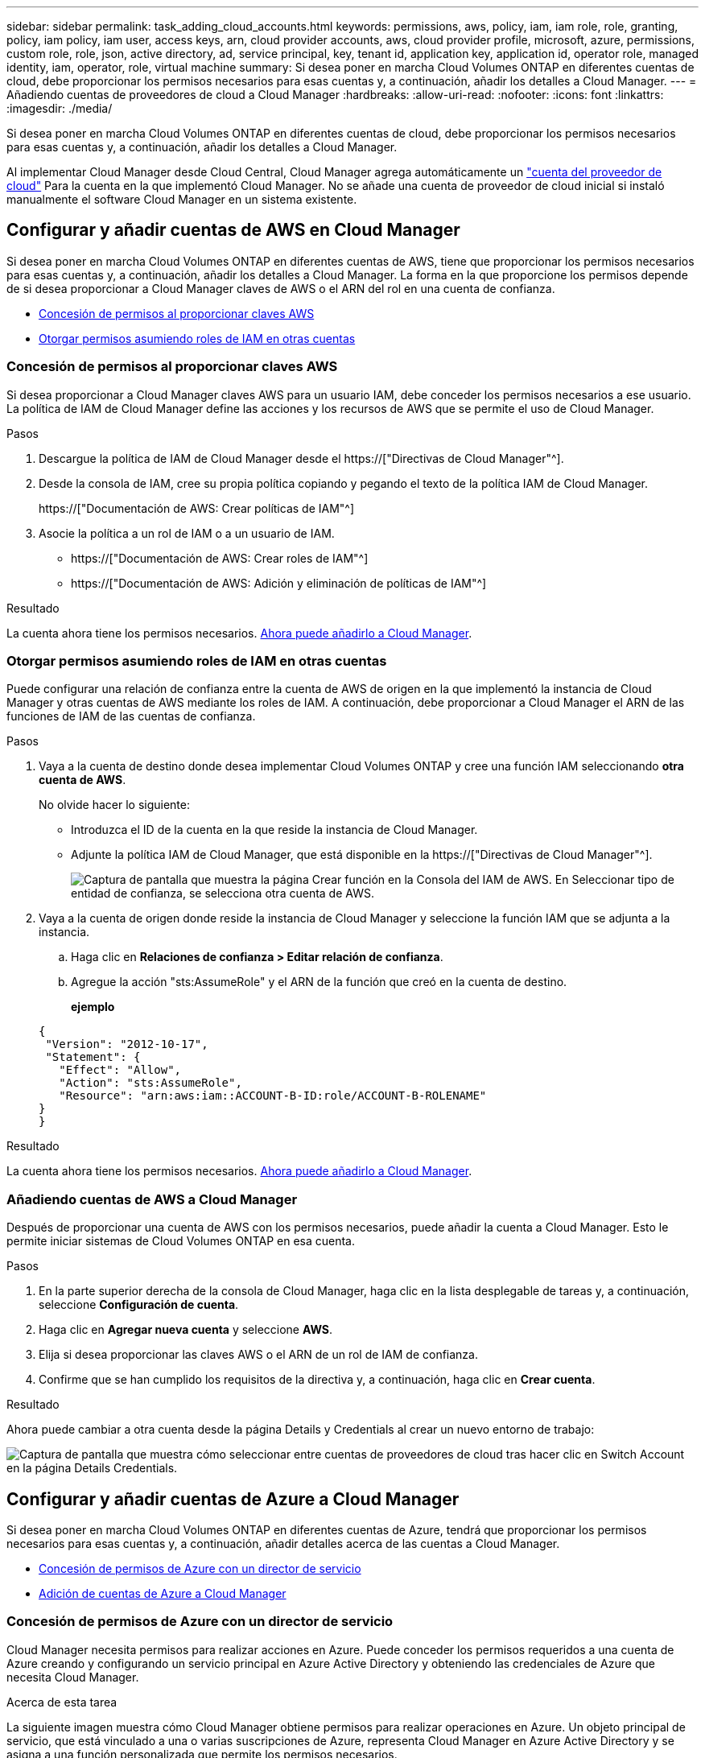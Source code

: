 ---
sidebar: sidebar 
permalink: task_adding_cloud_accounts.html 
keywords: permissions, aws, policy, iam, iam role, role, granting, policy, iam policy, iam user, access keys, arn, cloud provider accounts, aws, cloud provider profile, microsoft, azure, permissions, custom role, role, json, active directory, ad, service principal, key, tenant id, application key, application id, operator role, managed identity, iam, operator, role, virtual machine 
summary: Si desea poner en marcha Cloud Volumes ONTAP en diferentes cuentas de cloud, debe proporcionar los permisos necesarios para esas cuentas y, a continuación, añadir los detalles a Cloud Manager. 
---
= Añadiendo cuentas de proveedores de cloud a Cloud Manager
:hardbreaks:
:allow-uri-read: 
:nofooter: 
:icons: font
:linkattrs: 
:imagesdir: ./media/


[role="lead"]
Si desea poner en marcha Cloud Volumes ONTAP en diferentes cuentas de cloud, debe proporcionar los permisos necesarios para esas cuentas y, a continuación, añadir los detalles a Cloud Manager.

Al implementar Cloud Manager desde Cloud Central, Cloud Manager agrega automáticamente un link:concept_accounts_and_permissions.html["cuenta del proveedor de cloud"] Para la cuenta en la que implementó Cloud Manager. No se añade una cuenta de proveedor de cloud inicial si instaló manualmente el software Cloud Manager en un sistema existente.



== Configurar y añadir cuentas de AWS en Cloud Manager

Si desea poner en marcha Cloud Volumes ONTAP en diferentes cuentas de AWS, tiene que proporcionar los permisos necesarios para esas cuentas y, a continuación, añadir los detalles a Cloud Manager. La forma en la que proporcione los permisos depende de si desea proporcionar a Cloud Manager claves de AWS o el ARN del rol en una cuenta de confianza.

* <<Concesión de permisos al proporcionar claves AWS>>
* <<Otorgar permisos asumiendo roles de IAM en otras cuentas>>




=== Concesión de permisos al proporcionar claves AWS

Si desea proporcionar a Cloud Manager claves AWS para un usuario IAM, debe conceder los permisos necesarios a ese usuario. La política de IAM de Cloud Manager define las acciones y los recursos de AWS que se permite el uso de Cloud Manager.

.Pasos
. Descargue la política de IAM de Cloud Manager desde el https://["Directivas de Cloud Manager"^].
. Desde la consola de IAM, cree su propia política copiando y pegando el texto de la política IAM de Cloud Manager.
+
https://["Documentación de AWS: Crear políticas de IAM"^]

. Asocie la política a un rol de IAM o a un usuario de IAM.
+
** https://["Documentación de AWS: Crear roles de IAM"^]
** https://["Documentación de AWS: Adición y eliminación de políticas de IAM"^]




.Resultado
La cuenta ahora tiene los permisos necesarios. <<Añadiendo cuentas de AWS a Cloud Manager,Ahora puede añadirlo a Cloud Manager>>.



=== Otorgar permisos asumiendo roles de IAM en otras cuentas

Puede configurar una relación de confianza entre la cuenta de AWS de origen en la que implementó la instancia de Cloud Manager y otras cuentas de AWS mediante los roles de IAM. A continuación, debe proporcionar a Cloud Manager el ARN de las funciones de IAM de las cuentas de confianza.

.Pasos
. Vaya a la cuenta de destino donde desea implementar Cloud Volumes ONTAP y cree una función IAM seleccionando *otra cuenta de AWS*.
+
No olvide hacer lo siguiente:

+
** Introduzca el ID de la cuenta en la que reside la instancia de Cloud Manager.
** Adjunte la política IAM de Cloud Manager, que está disponible en la https://["Directivas de Cloud Manager"^].
+
image:screenshot_iam_create_role.gif["Captura de pantalla que muestra la página Crear función en la Consola del IAM de AWS. En Seleccionar tipo de entidad de confianza, se selecciona otra cuenta de AWS."]



. Vaya a la cuenta de origen donde reside la instancia de Cloud Manager y seleccione la función IAM que se adjunta a la instancia.
+
.. Haga clic en *Relaciones de confianza > Editar relación de confianza*.
.. Agregue la acción "sts:AssumeRole" y el ARN de la función que creó en la cuenta de destino.
+
*ejemplo*

+
[source, json]
----
{
 "Version": "2012-10-17",
 "Statement": {
   "Effect": "Allow",
   "Action": "sts:AssumeRole",
   "Resource": "arn:aws:iam::ACCOUNT-B-ID:role/ACCOUNT-B-ROLENAME"
}
}
----




.Resultado
La cuenta ahora tiene los permisos necesarios. <<Añadiendo cuentas de AWS a Cloud Manager,Ahora puede añadirlo a Cloud Manager>>.



=== Añadiendo cuentas de AWS a Cloud Manager

Después de proporcionar una cuenta de AWS con los permisos necesarios, puede añadir la cuenta a Cloud Manager. Esto le permite iniciar sistemas de Cloud Volumes ONTAP en esa cuenta.

.Pasos
. En la parte superior derecha de la consola de Cloud Manager, haga clic en la lista desplegable de tareas y, a continuación, seleccione *Configuración de cuenta*.
. Haga clic en *Agregar nueva cuenta* y seleccione *AWS*.
. Elija si desea proporcionar las claves AWS o el ARN de un rol de IAM de confianza.
. Confirme que se han cumplido los requisitos de la directiva y, a continuación, haga clic en *Crear cuenta*.


.Resultado
Ahora puede cambiar a otra cuenta desde la página Details y Credentials al crear un nuevo entorno de trabajo:

image:screenshot_accounts_switch_aws.gif["Captura de pantalla que muestra cómo seleccionar entre cuentas de proveedores de cloud tras hacer clic en Switch Account en la página Details  Credentials."]



== Configurar y añadir cuentas de Azure a Cloud Manager

Si desea poner en marcha Cloud Volumes ONTAP en diferentes cuentas de Azure, tendrá que proporcionar los permisos necesarios para esas cuentas y, a continuación, añadir detalles acerca de las cuentas a Cloud Manager.

* <<Concesión de permisos de Azure con un director de servicio>>
* <<Adición de cuentas de Azure a Cloud Manager>>




=== Concesión de permisos de Azure con un director de servicio

Cloud Manager necesita permisos para realizar acciones en Azure. Puede conceder los permisos requeridos a una cuenta de Azure creando y configurando un servicio principal en Azure Active Directory y obteniendo las credenciales de Azure que necesita Cloud Manager.

.Acerca de esta tarea
La siguiente imagen muestra cómo Cloud Manager obtiene permisos para realizar operaciones en Azure. Un objeto principal de servicio, que está vinculado a una o varias suscripciones de Azure, representa Cloud Manager en Azure Active Directory y se asigna a una función personalizada que permite los permisos necesarios.

image:diagram_azure_authentication.png["Imagen conceptual que muestra cómo Cloud Manager obtiene autenticación y autorización de Azure Active Directory antes de realizar una llamada a la API. En Active Directory, el rol de operador de Cloud Manager define los permisos. Está vinculado a una o más suscripciones de Azure y a un objeto principal de servicio que representa la aplicación Cloud Manager"]


NOTE: Los siguientes pasos utilizan el nuevo portal de Azure. Si tiene algún problema, debería utilizar el portal clásico de Azure.

.Pasos
. <<Crear un rol personalizado con los permisos de Cloud Manager necesarios,Cree un rol personalizado con los permisos de Cloud Manager necesarios>>.
. <<Creación de una entidad de servicio de Active Directory,Cree un principal de servicio de Active Directory>>.
. <<Asignación del rol de operador de Cloud Manager al director de servicio,Asigne el rol de operador personalizado de Cloud Manager al principal de servicio>>.




==== Crear un rol personalizado con los permisos de Cloud Manager necesarios

Se requiere un rol personalizado para proporcionar a Cloud Manager los permisos que necesita para iniciar y gestionar Cloud Volumes ONTAP en Azure.

.Pasos
. Descargue el https://["Política de Azure de Cloud Manager"^].
. Modifique el archivo JSON agregando ID de suscripción de Azure al ámbito asignable.
+
Debe añadir el ID para cada suscripción de Azure desde la cual los usuarios crearán sistemas Cloud Volumes ONTAP.

+
*ejemplo*

+
[source, json]
----
"AssignableScopes": [
"/subscriptions/d333af45-0d07-4154-943d-c25fbzzzzzzz",
"/subscriptions/54b91999-b3e6-4599-908e-416e0zzzzzzz",
"/subscriptions/398e471c-3b42-4ae7-9b59-ce5bbzzzzzzz"
----
. Use el archivo JSON para crear una función personalizada en Azure.
+
El ejemplo siguiente muestra cómo crear una función personalizada con la CLI de Azure 2.0:

+
*Az role definition create --role-definition C:\Policy_for_cloud_Manager_Azure_3.6.1.json*



.Resultado
Ahora debe tener un rol personalizado llamado operador de Cloud Manager de OnCommand.



==== Creación de una entidad de servicio de Active Directory

Debe crear un director de servicio de Active Directory para que Cloud Manager se pueda autenticar con Azure Active Directory.

.Antes de empezar
Debe tener los permisos adecuados en Azure para crear una aplicación de Active Directory y asignar la aplicación a un rol. Para obtener más información, consulte https://["Documentación de Microsoft Azure: Utilice el portal para crear una aplicación de Active Directory y una entidad de servicio con acceso a los recursos"^].

.Pasos
. Desde el portal de Azure, abra el servicio *Azure Active Directory*.
+
image:screenshot_azure_ad.gif["Muestra el servicio de Active Directory en Microsoft Azure."]

. En el menú, haga clic en *registros de aplicaciones (Legacy)*.
. Crear el principal de servicio:
+
.. Haga clic en *Nuevo registro de aplicación*.
.. Introduzca un nombre para la aplicación, mantenga seleccionada *aplicación web / API* y, a continuación, introduzca cualquier URL, por ejemplo, http://[]
.. Haga clic en *Crear*.


. Modifique la aplicación para agregar los permisos necesarios:
+
.. Seleccione la aplicación creada.
.. En Configuración, haga clic en *permisos necesarios* y, a continuación, haga clic en *Agregar*.
+
image:screenshot_azure_ad_permissions.gif["Muestra la configuración de una aplicación de Active Directory en Microsoft Azure y destaca la opción de añadir los permisos necesarios para el acceso a API."]

.. Haga clic en *Seleccionar una API*, seleccione *Windows Azure Service Management API* y, a continuación, haga clic en *Seleccionar*.
+
image:screenshot_azure_ad_api.gif["Muestra la API para seleccionar en Microsoft Azure al añadir acceso de API a la aplicación Active Directory. La API es la API de gestión de servicios de Windows Azure."]

.. Haga clic en *Access Azure Service Management as organization users*, haga clic en *Select* y, a continuación, haga clic en *Done*.


. Cree una clave para el principal de servicio:
+
.. En Configuración, haga clic en *teclas*.
.. Introduzca una descripción, seleccione una duración y, a continuación, haga clic en *Guardar*.
.. Copie el valor clave.
+
Necesita introducir el valor de clave al añadir una cuenta de proveedor de cloud a Cloud Manager.

.. Haga clic en *Propiedades* y, a continuación, copie el ID de la aplicación para el principal de servicio.
+
Al igual que el valor de la clave, debe introducir el ID de aplicación en Cloud Manager cuando añada una cuenta de proveedor de cloud a Cloud Manager.

+
image:screenshot_azure_ad_app_id.gif["Muestra el ID de aplicación para un principal de servicio de Azure Active Directory."]



. Obtenga el ID de inquilino de Active Directory para su organización:
+
.. En el menú Active Directory, haga clic en *Propiedades*.
.. Copie el ID del directorio.
+
image:screenshot_azure_ad_id.gif["Muestra las propiedades de Active Directory en el portal de Azure y el ID de directorio que necesita copiar."]

+
Al igual que el ID de aplicación y la clave de aplicación, debe introducir el ID de inquilino de Active Directory al agregar una cuenta de proveedor de cloud a Cloud Manager.





.Resultado
Ahora debería tener un principal de servicio de Active Directory y debería haber copiado el ID de aplicación, la clave de aplicación y el ID de inquilino de Active Directory. Debe introducir esta información en Cloud Manager cuando añada una cuenta de proveedor de cloud.



==== Asignación del rol de operador de Cloud Manager al director de servicio

Debe enlazar el principal del servicio a una o más suscripciones de Azure y asignarle el rol de operador de Cloud Manager para que Cloud Manager tenga permisos en Azure.

.Acerca de esta tarea
Si desea implementar Cloud Volumes ONTAP desde varias suscripciones a Azure, debe enlazar el principal del servicio con cada una de ellas. Cloud Manager le permite seleccionar la suscripción que desea utilizar al poner en marcha Cloud Volumes ONTAP.

.Pasos
. En el portal de Azure, seleccione *Suscripciones* en el panel izquierdo.
. Seleccione la suscripción.
. Haga clic en *Control de acceso (IAM)* y a continuación, haga clic en *Agregar*.
. Seleccione el rol *operador de Cloud Manager de OnCommand*.
. Busque el nombre de la aplicación (no puede encontrarlo en la lista desplazándose).
. Seleccione la aplicación, haga clic en *Seleccionar* y, a continuación, haga clic en *Aceptar*.


.Resultado
El principal de servicio para Cloud Manager ahora tiene los permisos de Azure necesarios.



=== Adición de cuentas de Azure a Cloud Manager

Después de proporcionar una cuenta de Azure con los permisos necesarios, puede añadir la cuenta a Cloud Manager. Esto le permite iniciar sistemas de Cloud Volumes ONTAP en esa cuenta.

.Pasos
. En la parte superior derecha de la consola de Cloud Manager, haga clic en la lista desplegable de tareas y, a continuación, seleccione *Configuración de cuenta*.
. Haga clic en *Agregar nueva cuenta* y seleccione *Microsoft Azure*.
. Introduzca la información acerca del director del servicio de Azure Active Directory que otorga los permisos necesarios.
. Confirme que se han cumplido los requisitos de la directiva y, a continuación, haga clic en *Crear cuenta*.


.Resultado
Ahora puede cambiar a otra cuenta desde la página Details y Credentials al crear un nuevo entorno de trabajo:

image:screenshot_accounts_switch_azure.gif["Captura de pantalla que muestra cómo seleccionar entre cuentas de proveedores de cloud tras hacer clic en Switch Account en la página Details  Credentials."]



== Asociar suscripciones de Azure adicionales a una identidad administrada

Cloud Manager le permite elegir la cuenta y la suscripción de Azure en la que desee poner en marcha Cloud Volumes ONTAP. No puede seleccionar una suscripción de Azure diferente para la gestionada perfil de identidad a menos que asocie el https://["identidad administrada"^] con estas suscripciones.

.Acerca de esta tarea
Una identidad administrada es la inicial link:concept_accounts_and_permissions.html["cuenta del proveedor de cloud"] Cuando pone en marcha Cloud Manager desde NetApp Cloud Central. Cuando implementó Cloud Manager, Cloud Central creó la función del operador de Cloud Manager de OnCommand y la asignó a la máquina virtual de Cloud Manager.

.Pasos
. Inicie sesión en el portal de Azure.
. Abra el servicio *Suscripciones* y seleccione la suscripción en la que desea implementar sistemas Cloud Volumes ONTAP.
. Haga clic en *Control de acceso (IAM)*.
+
.. Haga clic en *Agregar* > *Agregar asignación de rol* y, a continuación, agregue los permisos:
+
*** Seleccione el rol *operador de Cloud Manager de OnCommand*.
+

NOTE: El nombre predeterminado que se proporciona en la es el operador de OnCommand Cloud Manager https://["Política de Cloud Manager"]. Si seleccionó otro nombre para el rol, seleccione ese nombre.

*** Asigne acceso a una *máquina virtual*.
*** Seleccione la suscripción en la que se creó la máquina virtual de Cloud Manager.
*** Seleccione la máquina virtual Cloud Manager.
*** Haga clic en *Guardar*.




. Repita estos pasos para suscripciones adicionales.


.Resultado
Al crear un nuevo entorno de trabajo, ahora debe tener la posibilidad de seleccionar varias suscripciones de Azure para el perfil de identidad administrada.

image:screenshot_accounts_switch_azure_subscription.gif["Captura de pantalla que muestra la capacidad de seleccionar varias suscripciones a Azure al seleccionar una cuenta de proveedor de Microsoft Azure."]
